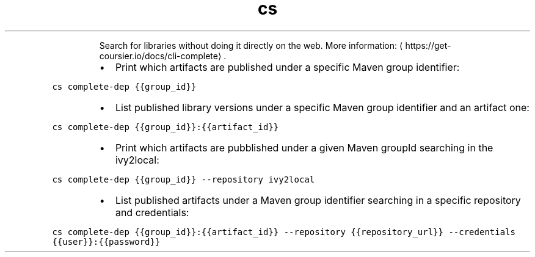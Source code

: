 .TH cs complete dep
.PP
.RS
Search for libraries without doing it directly on the web.
More information: \[la]https://get-coursier.io/docs/cli-complete\[ra]\&.
.RE
.RS
.IP \(bu 2
Print which artifacts are published under a specific Maven group identifier:
.RE
.PP
\fB\fCcs complete\-dep {{group_id}}\fR
.RS
.IP \(bu 2
List published library versions under a specific Maven group identifier and an artifact one:
.RE
.PP
\fB\fCcs complete\-dep {{group_id}}:{{artifact_id}}\fR
.RS
.IP \(bu 2
Print which artifacts are pubblished under a given Maven groupId searching in the ivy2local:
.RE
.PP
\fB\fCcs complete\-dep {{group_id}} \-\-repository ivy2local\fR
.RS
.IP \(bu 2
List published artifacts under a Maven group identifier searching in a specific repository and credentials:
.RE
.PP
\fB\fCcs complete\-dep {{group_id}}:{{artifact_id}} \-\-repository {{repository_url}} \-\-credentials {{user}}:{{password}}\fR
